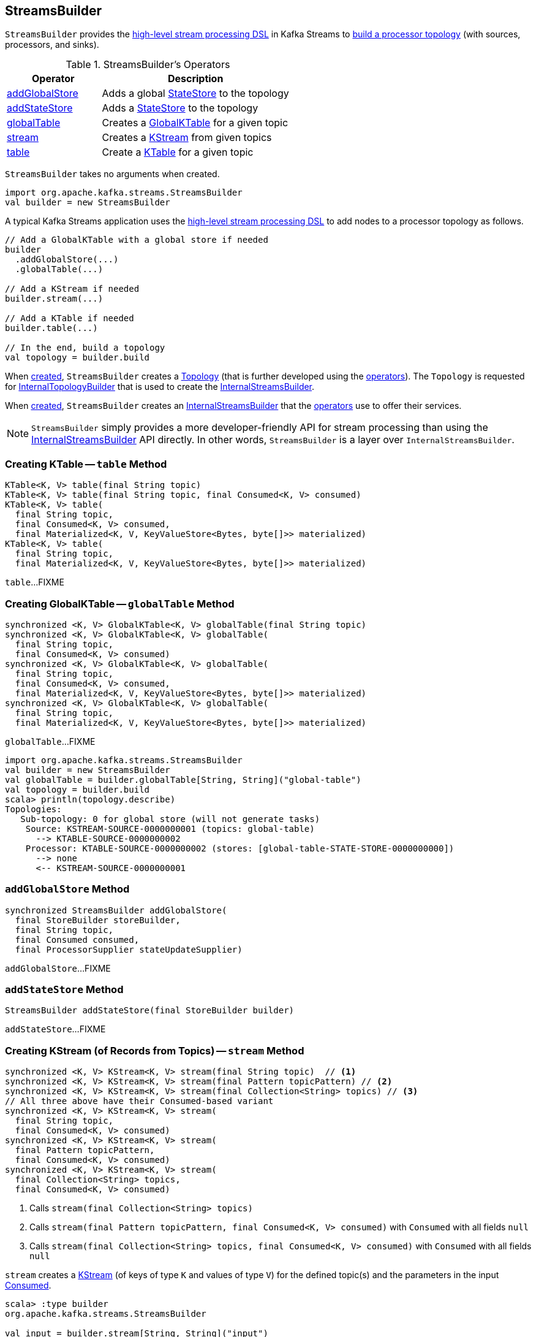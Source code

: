 == [[StreamsBuilder]] StreamsBuilder

`StreamsBuilder` provides the <<operators, high-level stream processing DSL>> in Kafka Streams to <<build, build a processor topology>> (with sources, processors, and sinks).

[[operators]]
.StreamsBuilder's Operators
[cols="1,2",options="header",width="100%"]
|===
| Operator
| Description

| <<addGlobalStore, addGlobalStore>>
| Adds a global link:kafka-streams-StateStore.adoc[StateStore] to the topology

| <<addStateStore, addStateStore>>
| Adds a link:kafka-streams-StateStore.adoc[StateStore] to the topology

| <<globalTable, globalTable>>
| Creates a link:kafka-streams-GlobalKTable.adoc[GlobalKTable] for a given topic

| <<stream, stream>>
| Creates a link:kafka-streams-KStream.adoc[KStream] from given topics

| <<table, table>>
| Create a link:kafka-streams-KTable.adoc[KTable] for a given topic
|===

[[creating-instance]]
`StreamsBuilder` takes no arguments when created.

[source, scala]
----
import org.apache.kafka.streams.StreamsBuilder
val builder = new StreamsBuilder
----

A typical Kafka Streams application uses the <<operators, high-level stream processing DSL>> to add nodes to a processor topology as follows.

[source, scala]
----
// Add a GlobalKTable with a global store if needed
builder
  .addGlobalStore(...)
  .globalTable(...)

// Add a KStream if needed
builder.stream(...)

// Add a KTable if needed
builder.table(...)

// In the end, build a topology
val topology = builder.build
----

[[topology]]
When <<creating-instance, created>>, `StreamsBuilder` creates a link:kafka-streams-Topology.adoc#creating-instance[Topology] (that is further developed using the <<operators, operators>>). The `Topology` is requested for link:kafka-streams-Topology.adoc#internalTopologyBuilder[InternalTopologyBuilder] that is used to create the <<internalStreamsBuilder, InternalStreamsBuilder>>.

[[internalStreamsBuilder]]
When <<creating-instance, created>>, `StreamsBuilder` creates an link:kafka-streams-InternalStreamsBuilder.adoc#creating-instance[InternalStreamsBuilder] that the <<operators, operators>> use to offer their services.

NOTE: `StreamsBuilder` simply provides a more developer-friendly API for stream processing than using the link:kafka-streams-InternalStreamsBuilder.adoc[InternalStreamsBuilder] API directly. In other words, `StreamsBuilder` is a layer over `InternalStreamsBuilder`.

=== [[table]] Creating KTable -- `table` Method

[source, java]
----
KTable<K, V> table(final String topic)
KTable<K, V> table(final String topic, final Consumed<K, V> consumed)
KTable<K, V> table(
  final String topic,
  final Consumed<K, V> consumed,
  final Materialized<K, V, KeyValueStore<Bytes, byte[]>> materialized)
KTable<K, V> table(
  final String topic,
  final Materialized<K, V, KeyValueStore<Bytes, byte[]>> materialized)
----

`table`...FIXME

=== [[globalTable]] Creating GlobalKTable -- `globalTable` Method

[source, java]
----
synchronized <K, V> GlobalKTable<K, V> globalTable(final String topic)
synchronized <K, V> GlobalKTable<K, V> globalTable(
  final String topic,
  final Consumed<K, V> consumed)
synchronized <K, V> GlobalKTable<K, V> globalTable(
  final String topic,
  final Consumed<K, V> consumed,
  final Materialized<K, V, KeyValueStore<Bytes, byte[]>> materialized)
synchronized <K, V> GlobalKTable<K, V> globalTable(
  final String topic,
  final Materialized<K, V, KeyValueStore<Bytes, byte[]>> materialized)
----

`globalTable`...FIXME

[source, scala]
----
import org.apache.kafka.streams.StreamsBuilder
val builder = new StreamsBuilder
val globalTable = builder.globalTable[String, String]("global-table")
val topology = builder.build
scala> println(topology.describe)
Topologies:
   Sub-topology: 0 for global store (will not generate tasks)
    Source: KSTREAM-SOURCE-0000000001 (topics: global-table)
      --> KTABLE-SOURCE-0000000002
    Processor: KTABLE-SOURCE-0000000002 (stores: [global-table-STATE-STORE-0000000000])
      --> none
      <-- KSTREAM-SOURCE-0000000001
----

=== [[addGlobalStore]] `addGlobalStore` Method

[source, java]
----
synchronized StreamsBuilder addGlobalStore(
  final StoreBuilder storeBuilder,
  final String topic,
  final Consumed consumed,
  final ProcessorSupplier stateUpdateSupplier)
----

`addGlobalStore`...FIXME

=== [[addStateStore]] `addStateStore` Method

[source, java]
----
StreamsBuilder addStateStore(final StoreBuilder builder)
----

`addStateStore`...FIXME

=== [[stream]] Creating KStream (of Records from Topics) -- `stream` Method

[source, java]
----
synchronized <K, V> KStream<K, V> stream(final String topic)  // <1>
synchronized <K, V> KStream<K, V> stream(final Pattern topicPattern) // <2>
synchronized <K, V> KStream<K, V> stream(final Collection<String> topics) // <3>
// All three above have their Consumed-based variant
synchronized <K, V> KStream<K, V> stream(
  final String topic,
  final Consumed<K, V> consumed)
synchronized <K, V> KStream<K, V> stream(
  final Pattern topicPattern,
  final Consumed<K, V> consumed)
synchronized <K, V> KStream<K, V> stream(
  final Collection<String> topics,
  final Consumed<K, V> consumed)
----
<1> Calls `stream(final Collection<String> topics)`
<2> Calls `stream(final Pattern topicPattern, final Consumed<K, V> consumed)` with `Consumed` with all fields `null`
<3> Calls `stream(final Collection<String> topics, final Consumed<K, V> consumed)` with `Consumed` with all fields `null`

`stream` creates a link:kafka-streams-KStream.adoc[KStream] (of keys of type `K` and values of type `V`) for the defined topic(s) and the parameters in the input link:kafka-streams-Consumed.adoc[Consumed].

[source, scala]
----
scala> :type builder
org.apache.kafka.streams.StreamsBuilder

val input = builder.stream[String, String]("input")

scala> :type input
org.apache.kafka.streams.kstream.KStream[String,String]
----

Internally, `stream` creates a link:kafka-streams-ConsumedInternal.adoc#creating-instance[ConsumedInternal] (for the input link:kafka-streams-Consumed.adoc[Consumed]).

`stream` then requests <<internalStreamsBuilder, InternalStreamsBuilder>> to link:kafka-streams-InternalStreamsBuilder.adoc#stream[create a KStream] for the input `topics` and the `ConsumedInternal`.
